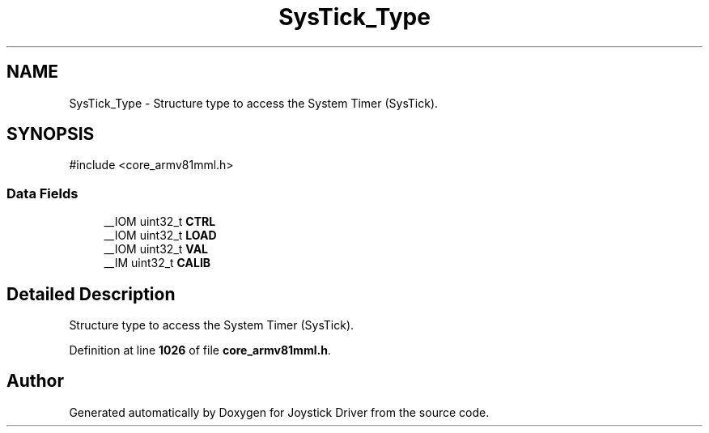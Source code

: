 .TH "SysTick_Type" 3 "Version JSTDRVF4" "Joystick Driver" \" -*- nroff -*-
.ad l
.nh
.SH NAME
SysTick_Type \- Structure type to access the System Timer (SysTick)\&.  

.SH SYNOPSIS
.br
.PP
.PP
\fR#include <core_armv81mml\&.h>\fP
.SS "Data Fields"

.in +1c
.ti -1c
.RI "__IOM uint32_t \fBCTRL\fP"
.br
.ti -1c
.RI "__IOM uint32_t \fBLOAD\fP"
.br
.ti -1c
.RI "__IOM uint32_t \fBVAL\fP"
.br
.ti -1c
.RI "__IM uint32_t \fBCALIB\fP"
.br
.in -1c
.SH "Detailed Description"
.PP 
Structure type to access the System Timer (SysTick)\&. 
.PP
Definition at line \fB1026\fP of file \fBcore_armv81mml\&.h\fP\&.

.SH "Author"
.PP 
Generated automatically by Doxygen for Joystick Driver from the source code\&.
